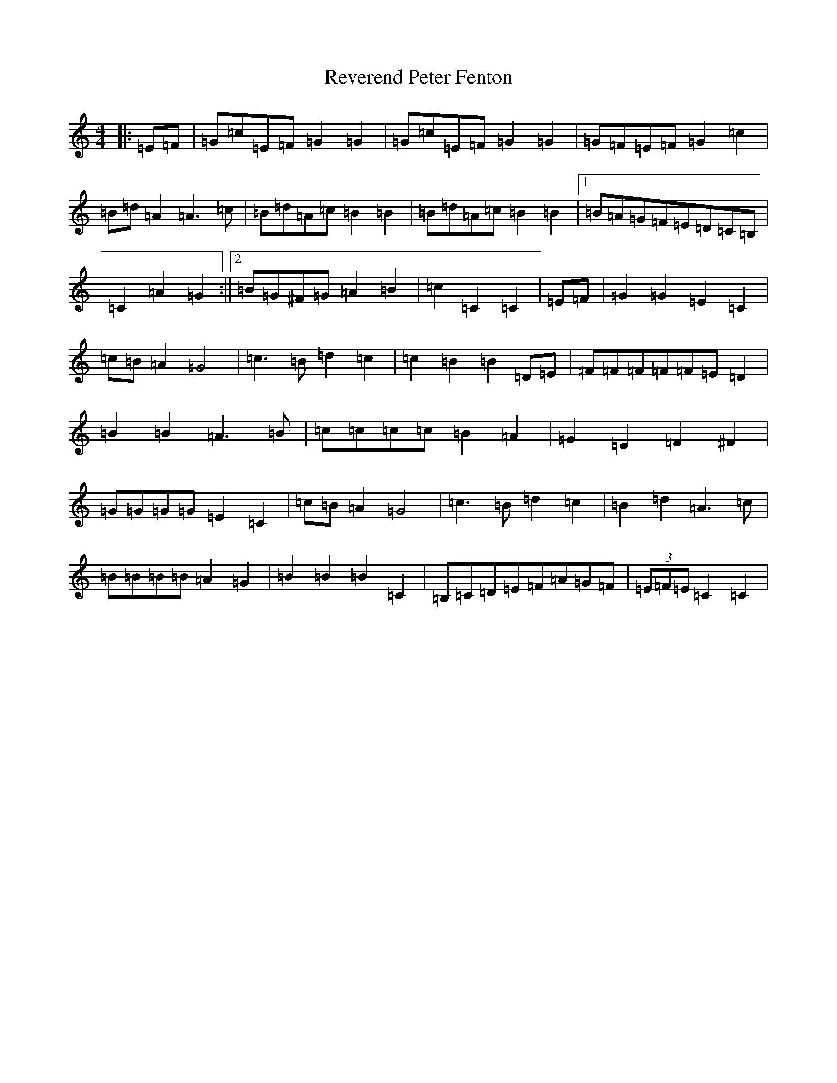 X: 18075
T: Reverend Peter Fenton
S: https://thesession.org/tunes/7180#setting7180
R: barndance
M:4/4
L:1/8
K: C Major
|:=E=F|=G=c=E=F=G2=G2|=G=c=E=F=G2=G2|=G=F=E=F=G2=c2|=B=d=A2=A3=c|=B=d=A=c=B2=B2|=B=d=A=c=B2=B2|1=B=A=G=F=E=D=C=B,|=C2=A2=G2:||2=B=G^F=G=A2=B2|=c2=C2=C2|=E=F|=G2=G2=E2=C2|=c=B=A2=G4|=c3=B=d2=c2|=c2=B2=B2=D=E|=F=F=F=F=F=E=D2|=B2=B2=A3=B|=c=c=c=c=B2=A2|=G2=E2=F2^F2|=G=G=G=G=E2=C2|=c=B=A2=G4|=c3=B=d2=c2|=B2=d2=A3=c|=B=B=B=B=A2=G2|=B2=B2=B2=C2|=B,=C=D=E=F=A=G=F|(3=E=F=E=C2=C2|